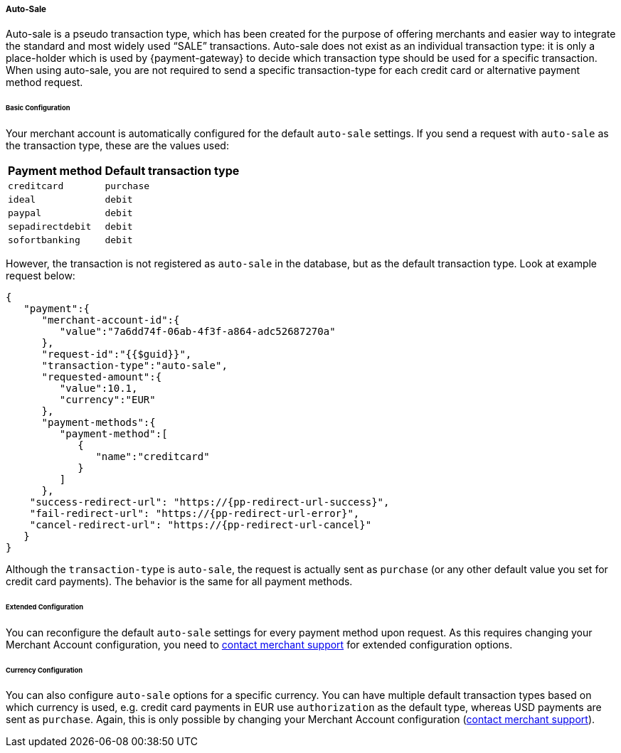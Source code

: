 // include::shortcuts.adoc[]

[#PPv2_Features_AutoSale]

===== Auto-Sale
Auto-sale is a pseudo transaction type, which has been created for the
purpose of offering merchants and easier way to integrate the standard
and most widely used “SALE” transactions. Auto-sale does not exist as an
individual transaction type: it is only a place-holder which is used by
{payment-gateway} to decide which transaction type should be used
for a specific transaction. When using auto-sale, you are not required
to send a specific transaction-type for each credit card or alternative
payment method request.

[#PPv2_Features_AutoSale_BasicConfiguration]
[discrete]
====== Basic Configuration
Your merchant account is automatically configured for the default
``auto-sale`` settings. If you send a request with ``auto-sale`` as the transaction type, these
are the values used:

[cols=",", options="header"]
[%autowidth]
|===
|Payment method |Default transaction type
|``creditcard`` |``purchase``
|``ideal`` |``debit``
|``paypal`` |``debit``
|``sepadirectdebit`` |``debit``
|``sofortbanking`` |``debit``
|===

However, the transaction is not registered as ``auto-sale`` in the database, but as the default transaction type. Look at example request
below:

[source, JSON,subs=attributes+]
----
{
   "payment":{
      "merchant-account-id":{
         "value":"7a6dd74f-06ab-4f3f-a864-adc52687270a"
      },
      "request-id":"{{$guid}}",
      "transaction-type":"auto-sale",
      "requested-amount":{
         "value":10.1,
         "currency":"EUR"
      },
      "payment-methods":{
         "payment-method":[
            {
               "name":"creditcard"
            }
         ]
      },
    "success-redirect-url": "https://{pp-redirect-url-success}",
    "fail-redirect-url": "https://{pp-redirect-url-error}",
    "cancel-redirect-url": "https://{pp-redirect-url-cancel}"
   }
}
----

Although the ``transaction-type`` is ``auto-sale``, the request is actually
sent as ``purchase`` (or any other default value you set for credit card
payments). The behavior is the same for all payment methods.

[#PPv2_Features_AutoSale_ExtendedConfiguration]
[discrete]
====== Extended Configuration
You can reconfigure the default ``auto-sale`` settings for every payment
method upon request. As this requires changing your Merchant Account
configuration, you need to
<<ContactUs, contact merchant support>>
for extended configuration options.

[#PPv2_Features_AutoSale_CurrencyConfiguration]
[discrete]
====== Currency Configuration
You can also configure ``auto-sale`` options for a specific currency. You
can have multiple default transaction types based on which currency is
used, e.g. credit card payments in EUR use ``authorization`` as the
default type, whereas USD payments are sent as ``purchase``. Again, this
is only possible by changing your Merchant Account configuration (<<ContactUs, contact merchant support>>).
